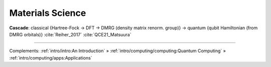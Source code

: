 
Materials Science
=================

**Cascade**:
classical {Hartree-Fock -> DFT -> DMRG (density matrix renorm. group)} ->
quantum {qubit Hamiltonian (from DMRG orbitals)}
:cite:`Reiher_2017` :cite:`QCE21_Matsuura`

-----

Complements:
:ref:`intro/intro:An Introduction` »
:ref:`intro/computing/computing:Quantum Computing` »
:ref:`intro/computing/apps:Applications`
